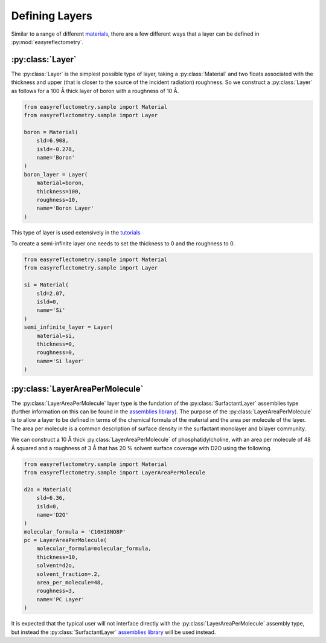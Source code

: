 Defining Layers
===============

Similar to a range of different `materials`_, there are a few different ways that a layer can be defined in :py:mod:`easyreflectometry`.

:py:class:`Layer`
-----------------

The :py:class:`Layer` is the simplest possible type of layer, taking a :py:class:`Material` and two floats associated with the thickness and upper (that is closer to the source of the incident radiation) roughness. 
So we construct a :py:class:`Layer` as follows for a 100 Å thick layer of boron with a roughness of 10 Å. 

.. code-block:: python

    from easyreflectometry.sample import Material
    from easyreflectometry.sample import Layer

    boron = Material(
        sld=6.908,
        isld=-0.278,
        name='Boron'
    )
    boron_layer = Layer(
        material=boron,
        thickness=100, 
        roughness=10,
        name='Boron Layer'
    )

This type of layer is used extensively in the `tutorials`_

To create a semi-infinite layer one needs to set the thickness to 0 and the roughness to 0.

.. code-block:: python

    from easyreflectometry.sample import Material
    from easyreflectometry.sample import Layer

    si = Material(
        sld=2.07,
        isld=0,
        name='Si'
    )
    semi_infinite_layer = Layer(
        material=si,
        thickness=0,
        roughness=0,
        name='Si layer'
    )

:py:class:`LayerAreaPerMolecule`
--------------------------------

The :py:class:`LayerAreaPerMolecule` layer type is the fundation of the :py:class:`SurfactantLayer` assemblies type (further information on this can be found in the `assemblies library`_).
The purpose of the :py:class:`LayerAreaPerMolecule` is to allow a layer to be defined in terms of the chemical formula of the material and the area per molecule of the layer. 
The area per molecule is a common description of surface density in the surfactant monolayer and bilayer community. 

We can construct a 10 Å thick :py:class:`LayerAreaPerMolecule` of phosphatidylcholine, with an area per molecule of 48 Å squared and a roughness of 3 Å that has 20 % solvent surface coverage with D2O using the following.

.. code-block:: python

    from easyreflectometry.sample import Material
    from easyreflectometry.sample import LayerAreaPerMolecule

    d2o = Material(
        sld=6.36,
        isld=0,
        name='D2O'
    )
    molecular_formula = 'C10H18NO8P'
    pc = LayerAreaPerMolecule(
        molecular_formula=molecular_formula, 
        thickness=10, 
        solvent=d2o, 
        solvent_fraction=.2,
        area_per_molecule=48, 
        roughness=3,
        name='PC Layer'
    )

It is expected that the typical user will not interface directly with the :py:class:`LayerAreaPerMolecule` assembly type, but instead the :py:class:`SurfactantLayer` `assemblies library`_ will be used instead. 

.. _`materials`: ./material_library.html
.. _`tutorials`: ../tutorials/tutorials.html
.. _`assemblies library`: ./assemblies_library.html